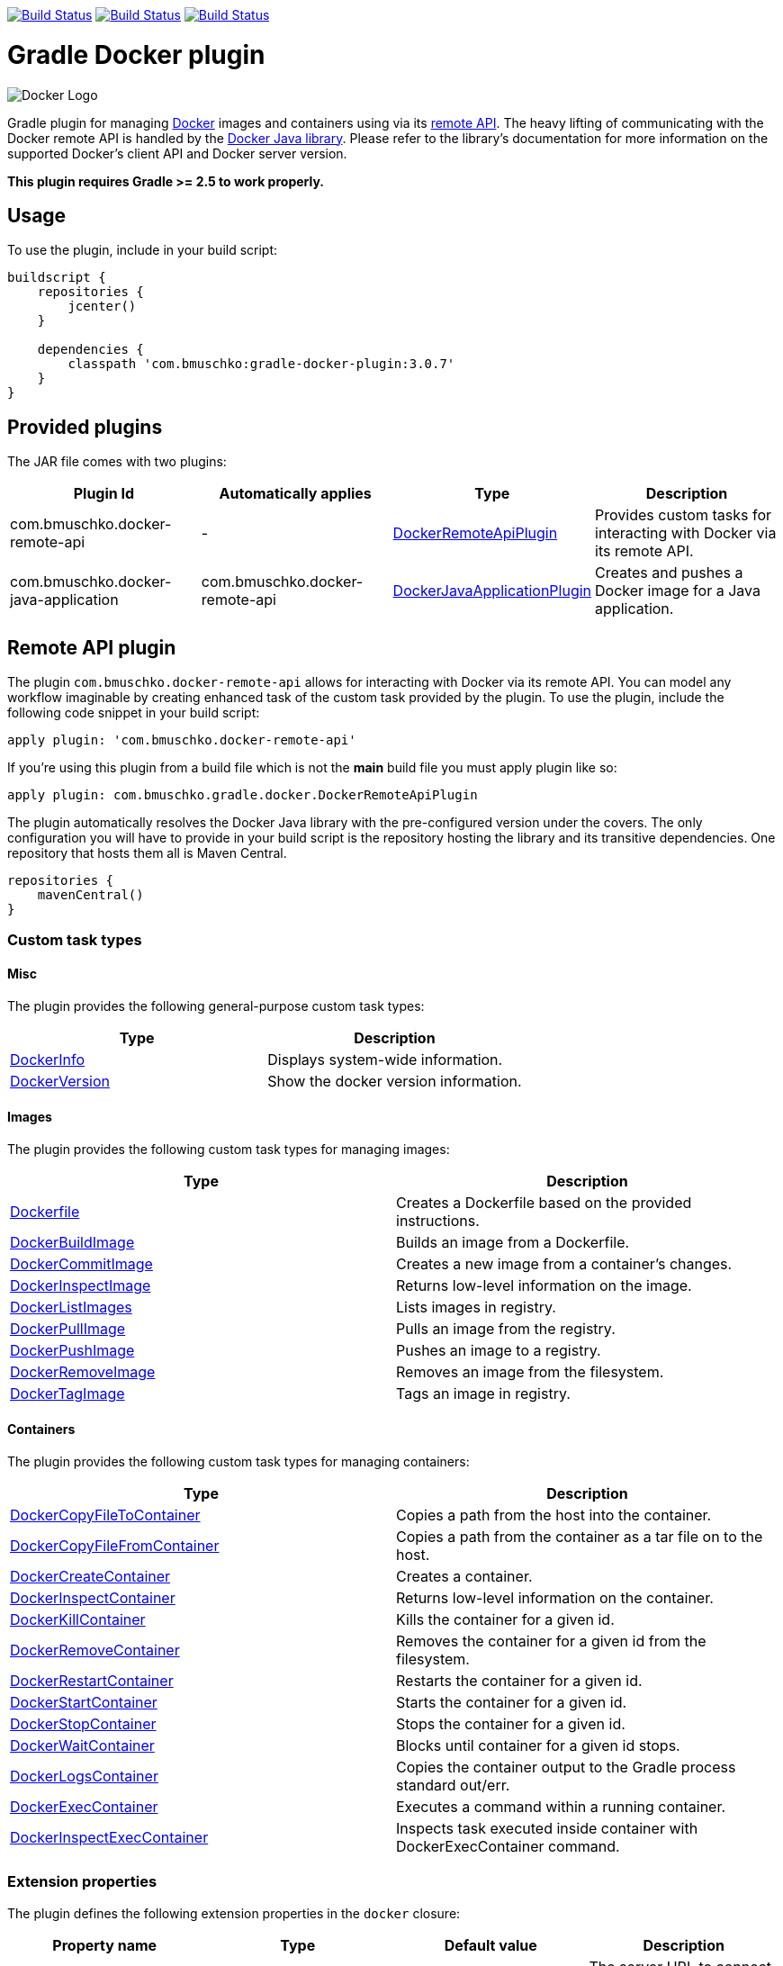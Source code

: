 image:https://travis-ci.org/bmuschko/gradle-docker-plugin.svg?branch=master["Build Status", link="https://travis-ci.org/bmuschko/gradle-docker-plugin"]
image:https://api.bintray.com/packages/bmuschko/gradle-plugins/com.bmuschko%3Agradle-docker-plugin/images/download.svg["Build Status", link="https://bintray.com/bmuschko/gradle-plugins/com.bmuschko%3Agradle-docker-plugin/_latestVersion"]
image:https://img.shields.io/badge/stack%20overflow-gradle%20docker%20plugin-blue.svg["Build Status", link="https://stackoverflow.com/questions/tagged/gradle-docker-plugin"]

= Gradle Docker plugin 

image:https://d3oypxn00j2a10.cloudfront.net/0.12.6/img/nav/docker-logo-loggedout.png[Docker Logo]

Gradle plugin for managing link:https://www.docker.io/[Docker] images and containers using via its
link:http://docs.docker.io/reference/api/docker_remote_api/[remote API]. The heavy lifting of communicating with the
Docker remote API is handled by the link:https://github.com/docker-java/docker-java[Docker Java library]. Please
refer to the library's documentation for more information on the supported Docker's client API and Docker server version.

*This plugin requires Gradle >= 2.5 to work properly.*

== Usage

To use the plugin, include in your build script:

[source,groovy]
----
buildscript {
    repositories {
        jcenter()
    }

    dependencies {
        classpath 'com.bmuschko:gradle-docker-plugin:3.0.7'
    }
}
----


== Provided plugins

The JAR file comes with two plugins:

[options="header"]
|=======
|Plugin Id                            |Automatically applies          |Type                                                                                                                                                        |Description
|com.bmuschko.docker-remote-api       |-                              |link:http://bmuschko.github.io/gradle-docker-plugin/docs/groovydoc/com/bmuschko/gradle/docker/DockerRemoteApiPlugin.html[DockerRemoteApiPlugin]             |Provides custom tasks for interacting with Docker via its remote API.
|com.bmuschko.docker-java-application |com.bmuschko.docker-remote-api |link:http://bmuschko.github.io/gradle-docker-plugin/docs/groovydoc/com/bmuschko/gradle/docker/DockerJavaApplicationPlugin.html[DockerJavaApplicationPlugin] |Creates and pushes a Docker image for a Java application.
|=======

== Remote API plugin

The plugin `com.bmuschko.docker-remote-api` allows for interacting with Docker via its remote API. You can model any workflow
imaginable by creating enhanced task of the custom task provided by the plugin. To use the plugin, include the following
code snippet in your build script:

[source,groovy]
----
apply plugin: 'com.bmuschko.docker-remote-api'
----
If you're using this plugin from a build file which is not the *main* build file you must apply plugin like so:
[source,groovy]
----
apply plugin: com.bmuschko.gradle.docker.DockerRemoteApiPlugin
----

The plugin automatically resolves the Docker Java library with the pre-configured version under the covers. The only
configuration you will have to provide in your build script is the repository hosting the library and its transitive
dependencies. One repository that hosts them all is Maven Central.

[source,groovy]
----
repositories {
    mavenCentral()
}
----

=== Custom task types

==== Misc

The plugin provides the following general-purpose custom task types:

[options="header"]
|=======
|Type                                                                                                                                  |Description
|link:http://bmuschko.github.io/gradle-docker-plugin/docs/groovydoc/com/bmuschko/gradle/docker/tasks/DockerInfo.html[DockerInfo]       |Displays system-wide information.
|link:http://bmuschko.github.io/gradle-docker-plugin/docs/groovydoc/com/bmuschko/gradle/docker/tasks/DockerVersion.html[DockerVersion] |Show the docker version information.
|=======


==== Images

The plugin provides the following custom task types for managing images:

[options="header"]
|=======
|Type                                                                                                                                                  |Description
|link:http://bmuschko.github.io/gradle-docker-plugin/docs/groovydoc/com/bmuschko/gradle/docker/tasks/image/Dockerfile.html[Dockerfile]                 |Creates a Dockerfile based on the provided instructions.
|link:http://bmuschko.github.io/gradle-docker-plugin/docs/groovydoc/com/bmuschko/gradle/docker/tasks/image/DockerBuildImage.html[DockerBuildImage]     |Builds an image from a Dockerfile.
|link:http://bmuschko.github.io/gradle-docker-plugin/docs/groovydoc/com/bmuschko/gradle/docker/tasks/image/DockerCommitImage.html[DockerCommitImage]   |Creates a new image from a container's changes.
|link:http://bmuschko.github.io/gradle-docker-plugin/docs/groovydoc/com/bmuschko/gradle/docker/tasks/image/DockerInspectImage.html[DockerInspectImage] |Returns low-level information on the image.
|link:http://bmuschko.github.io/gradle-docker-plugin/docs/groovydoc/com/bmuschko/gradle/docker/tasks/image/DockerListImages.html[DockerListImages]     |Lists images in registry.
|link:http://bmuschko.github.io/gradle-docker-plugin/docs/groovydoc/com/bmuschko/gradle/docker/tasks/image/DockerPullImage.html[DockerPullImage]       |Pulls an image from the registry.
|link:http://bmuschko.github.io/gradle-docker-plugin/docs/groovydoc/com/bmuschko/gradle/docker/tasks/image/DockerPushImage.html[DockerPushImage]       |Pushes an image to a registry.
|link:http://bmuschko.github.io/gradle-docker-plugin/docs/groovydoc/com/bmuschko/gradle/docker/tasks/image/DockerRemoveImage.html[DockerRemoveImage]   |Removes an image from the filesystem.
|link:http://bmuschko.github.io/gradle-docker-plugin/docs/groovydoc/com/bmuschko/gradle/docker/tasks/image/DockerTagImage.html[DockerTagImage]         |Tags an image in registry.
|=======


==== Containers

The plugin provides the following custom task types for managing containers:

[options="header"]
|=======
|Type                                                                                                                                                                        |Description
|link:http://bmuschko.github.io/gradle-docker-plugin/docs/groovydoc/com/bmuschko/gradle/docker/tasks/container/DockerCopyFileToContainer.html[DockerCopyFileToContainer] |Copies a path from the host into the container.
|link:http://bmuschko.github.io/gradle-docker-plugin/docs/groovydoc/com/bmuschko/gradle/docker/tasks/container/DockerCopyFileFromContainer.html[DockerCopyFileFromContainer] |Copies a path from the container as a tar file on to the host.
|link:http://bmuschko.github.io/gradle-docker-plugin/docs/groovydoc/com/bmuschko/gradle/docker/tasks/container/DockerCreateContainer.html[DockerCreateContainer]             |Creates a container.
|link:http://bmuschko.github.io/gradle-docker-plugin/docs/groovydoc/com/bmuschko/gradle/docker/tasks/container/DockerInspectContainer.html[DockerInspectContainer]           |Returns low-level information on the container.
|link:http://bmuschko.github.io/gradle-docker-plugin/docs/groovydoc/com/bmuschko/gradle/docker/tasks/container/DockerKillContainer.html[DockerKillContainer]                 |Kills the container for a given id.
|link:http://bmuschko.github.io/gradle-docker-plugin/docs/groovydoc/com/bmuschko/gradle/docker/tasks/container/DockerRemoveContainer.html[DockerRemoveContainer]             |Removes the container for a given id from the filesystem.
|link:http://bmuschko.github.io/gradle-docker-plugin/docs/groovydoc/com/bmuschko/gradle/docker/tasks/container/DockerRestartContainer.html[DockerRestartContainer]           |Restarts the container for a given id.
|link:http://bmuschko.github.io/gradle-docker-plugin/docs/groovydoc/com/bmuschko/gradle/docker/tasks/container/DockerStartContainer.html[DockerStartContainer]               |Starts the container for a given id.
|link:http://bmuschko.github.io/gradle-docker-plugin/docs/groovydoc/com/bmuschko/gradle/docker/tasks/container/DockerStopContainer.html[DockerStopContainer]                 |Stops the container for a given id.
|link:http://bmuschko.github.io/gradle-docker-plugin/docs/groovydoc/com/bmuschko/gradle/docker/tasks/container/DockerWaitContainer.html[DockerWaitContainer]                 |Blocks until container for a given id stops.
|link:http://bmuschko.github.io/gradle-docker-plugin/docs/groovydoc/com/bmuschko/gradle/docker/tasks/container/DockerLogsContainer.html[DockerLogsContainer]                 |Copies the container output to the Gradle process standard out/err.
|link:http://bmuschko.github.io/gradle-docker-plugin/docs/groovydoc/com/bmuschko/gradle/docker/tasks/container/DockerExecContainer.html[DockerExecContainer]                 |Executes a command within a running container.
|link:http://bmuschko.github.io/gradle-docker-plugin/docs/groovydoc/com/bmuschko/gradle/docker/tasks/container/DockerInspectExecContainer.html[DockerInspectExecContainer]   |Inspects task executed inside container with DockerExecContainer command.
|=======


=== Extension properties

The plugin defines the following extension properties in the `docker` closure:

[options="header"]
|=======
|Property name   |Type      |Default value            |Description
|`url`           |String    |see below                |The server URL to connect to via Docker's remote API.
|`certPath`      |File      |null                     |The path to certificates for communicating with link:https://docs.docker.com/articles/https/[Docker over SSL].
|`apiVersion`    |String    |null                     |The remote API version. For most cases this can be left null.
|=======

*The default value is now generated based on a best guess attempt given the link:https://github.com/bmuschko/gradle-docker-plugin/blob/master/src/main/groovy/com/bmuschko/gradle/docker/DockerExtension.groovy#L42[OperatingSystem and Environment]:*

    Unix-based machine: unix:///var/run/docker.sock
    Windows-based machine (and everything else): tcp://127.0.0.1:2375 

Image pull or push operations against the public Docker Hub registry or a private registry may require authentication.
You can provide those credentials in the `registryCredentials` closure:

[options="header"]
|=======
|Property name   |Type      |Default value               |Description
|`url`           |String    |https://index.docker.io/v1/ |The registry URL.
|`username`      |String    |null                        |The registry username.
|`password`      |String    |null                        |The registry password.
|`email`         |String    |null                        |The registry email address.
|=======


==== Extension examples

===== Working with a TLS-enabled Docker instance

Starting with Docker version 1.3, TLS is enabled by default. Please consult the Docker documentation link:https://docs.docker.com/articles/https/["Running Docker
with https"] to set up your certificate. The following example demonstrates how to configure the plugin to use those certificates.
Additionally, this code snippet shows how to set the user credentials.

[source,groovy]
----
docker {
    url = 'https://192.168.59.103:2376'
    certPath = new File(System.properties['user.home'], '.boot2docker/certs/boot2docker-vm')

    registryCredentials {
        url = 'https://index.docker.io/v1/'
        username = 'bmuschko'
        password = 'pwd'
        email = 'benjamin.muschko@gmail.com'
    }
}
----

===== Working with a Docker instance without TLS

The following example assumes that you disabled TLS on your Docker instance. You can do so by setting `DOCKER_TLS=no` in the file
 `/var/lib/boot2docker/profile`.

[source,groovy]
----
docker {
    url = 'tcp://192.168.59.103:2375'
}
----
On Unix the Docker daemon listens by default on `unix:///var/run/docker.sock`.

On Windows the Docker daemon listens by default on `npipe:////./pipe/docker_engine` though this is not currently supported. We instead fall back to `tcp://127.0.0.1:2375`.

=== Usage examples

The following usage examples demonstrate code for common use cases. More scenarios can be found in the link:https://github.com/bmuschko/gradle-docker-plugin/blob/master/src/functTest/groovy/com/bmuschko/gradle/docker/DockerWorkflowFunctionalTest.groovy[functional tests].

==== Creating a Dockerfile and building an image

A Dockerfile can be created by the `Dockerfile` custom tasks. The Dockerfile instructions need to be declare in the correct
order.

[source,groovy]
----
apply plugin: 'com.bmuschko.docker-remote-api'

import com.bmuschko.gradle.docker.tasks.image.Dockerfile
import com.bmuschko.gradle.docker.tasks.image.DockerBuildImage

task createDockerfile(type: Dockerfile) {
    destFile = project.file('build/mydockerfile/Dockerfile')
    from 'ubuntu:12.04'
    maintainer 'Benjamin Muschko "benjamin.muschko@gmail.com"'
}

task buildImage(type: DockerBuildImage) {
    dependsOn createDockerfile
    inputDir = createDockerfile.destFile.parentFile
    tag = 'bmuschko/myimage'
}
----

== Reactive-Streams

As needed, we will implement reactive methods as described in link:https://github.com/reactive-streams/reactive-streams-jvm[reactive-streams]. 
We implement these here as optional closures for all tasks. Currently the only supported methods are `onError`, `onNext`, `onComplete`. Various examples  
on how to use these can be found in our link:https://github.com/bmuschko/gradle-docker-plugin/blob/master/src/functTest/groovy/com/bmuschko/gradle/docker/DockerReactiveMethodsFunctionalTest.groovy[reactive tests]

==== onError

The `onError` closure is passed the exception that is thrown for YOU to handle. If you silently ignore we will not throw the exception behind the scenes. 
The below example is a common use-case that arises when someone wants to remove a container whether it exists or not but does not want to fail hard.

[source,groovy]
----
apply plugin: 'com.bmuschko.docker-remote-api'

import com.bmuschko.gradle.docker.tasks.container.*

task removeContainer(type: DockerRemoveContainer) {
    targetContainerId { "container-that-does-not-exist" }
    onError { exception ->
        if (!exception.message.contains('No such container')) // ignore exception if container does not exist otherwise throw it
            throw exception
    }
}
----

==== onNext

The `onNext` closure is passed the next iterative response upon execution. For all other tasks we simply hand you back the object that is given to us by `docker-java` 
which is a pojo representation of the json handed back by `docker`. Thus, and much like the `onException` closure, all delegation is now in your control. Any properties/values 
expected to be set will not be done unless YOU do them.

Iterative tasks are things like `DockerBuildImage`, `DockerLogsContainer`, `DockerListImages`. These tasks have output which can be iterated over. The example below demonstrates how 
we iterate over each log message passing that to the closure for the user to work on.

[source,groovy]
----
apply plugin: 'com.bmuschko.docker-remote-api'

import com.bmuschko.gradle.docker.tasks.container.*

task logContainer(type: DockerLogsContainer) {
    targetContainerId { "container-that-does-exist" }
    follow = true
    tailAll = true
    onNext { message ->
        logger.quiet message.toString() // each log message from the container will be passed as it's made available
    }
}
----

==== onComplete

The `onComplete` closure is not passed anything upon execution. It works in the same fashion that `doLast` does but is instead part of this task and thus executes
before `doLast` does. This closure executes ONLY upon success. The below example demonstrates how this works.

[source,groovy]
----
apply plugin: 'com.bmuschko.docker-remote-api'

import com.bmuschko.gradle.docker.tasks.container.*

task removeContainer(type: DockerRemoveContainer) {
    targetContainerId { "container-that-does-exist" }
    onComplete { 
        println "Executes first"
    }
    doLast {
        println "Executes second"
    }
}
----

== Executing functional tests against a running container

The following example code demonstrates how to build a Docker image from a Dockerfile, starts up a container for this
image and exercises functional tests agains the running container. At the end of this operation, the container is stopped.

[source,groovy]
----
apply plugin: 'com.bmuschko.docker-remote-api'

import com.bmuschko.gradle.docker.tasks.container.*
import com.bmuschko.gradle.docker.tasks.image.*

task buildMyAppImage(type: DockerBuildImage) {
    inputDir = file('docker/myapp')
    tag = 'test/myapp'
}

task createMyAppContainer(type: DockerCreateContainer) {
    dependsOn buildMyAppImage
    targetImageId { buildMyAppImage.getImageId() }
    portBindings = ['8080:8080']
}

task startMyAppContainer(type: DockerStartContainer) {
    dependsOn createMyAppContainer
    targetContainerId { createMyAppContainer.getContainerId() }
}

task stopMyAppContainer(type: DockerStopContainer) {
    targetContainerId { createMyAppContainer.getContainerId() }
}

task functionalTestMyApp(type: Test) {
    dependsOn startMyAppContainer
    finalizedBy stopMyAppContainer
}
----


== Java application plugin

The plugin `com.bmuschko.docker-java-application` is a highly opinonated plugin for projects applying the link:http://www.gradle.org/docs/current/userguide/application_plugin.html[application plugin].
Under the covers the plugin preconfigures tasks for creating and pushing Docker images for your Java application. The default
configuration is tweakable via an exposed extension. To use the plugin, include the following code snippet in your build script:

[source,groovy]
----
apply plugin: 'com.bmuschko.docker-java-application'
----


=== Extension properties

The plugin defines the following extension properties in the `javaApplication` closure:

[options="header"]
|=======
|Property name   |Type      |Default value                                          |Description
|`baseImage`     |String    |java                                                   |The Docker base image used for Java application.
|`exec`          |Closure   |Create ENTRYPOINT using script from Application plugin |The ENTRYPOINT and/or CMD Dockerfile instructions
|`maintainer`    |String    |Value of `user.home` system property                   |The name and email address of the image maintainer.
|`port`          |Integer   |8080                                                   |The Docker image entry point port used for the Java application (Deprecated)
|`ports`         |Integer[] |[]                                                     |The Docker image exposed ports (if provided, this values will override `port` configuration property)
|`tag`           |String    |<project.group>/<applicationName>:<project.version>    |The tag used for the Docker image.
|=======


=== Usage example

[source,groovy]
----
docker {
    javaApplication {
        baseImage = 'dockerfile/java:openjdk-7-jre'
        maintainer = 'Benjamin Muschko "benjamin.muschko@gmail.com"'
        ports = [9090, 5701]
        tag = 'jettyapp:1.115'
    }
}
----

=== `exec` property
The `exec` extension property accepts a Closure which delegates to the link:http://bmuschko.github.io/gradle-docker-plugin/docs/groovydoc/com/bmuschko/gradle/docker/tasks/image/Dockerfile.html[Dockerfile task].
It allows for specifying custom ENTRYPOINT or CMD commands at an appropriate location in the Dockerfile.

==== Usage example
[source,groovy]
----
docker {
    javaApplication {
        baseImage = 'dockerfile/java:openjdk-7-jre'
        maintainer = 'Benjamin Muschko "benjamin.muschko@gmail.com"'
        ports = [9090, 5701]
        tag = 'jettyapp:1.115'
        exec {
            defaultCommand 'server'
            entryPoint 'myApp/bin/containerLaunch.sh'
        }
    }
}
----

=== Default tasks

The plugin provides a set of tasks for your project and preconfigures them with sensible defaults.

[options="header"]
|=======
|Task name                 |Depends On                |Type                                                                                 |Description
|`dockerCopyDistResources` |`distTar`                 |link:http://www.gradle.org/docs/current/javadoc/org/gradle/api/tasks/Copy.html[Copy] |Copies the resource files (like the Java application's TAR file) to a temporary directory for image creation.
|`dockerDistTar`           |`dockerCopyDistResources` |Dockerfile                                                                           |Creates the Docker image for the Java application.
|`dockerBuildImage`        |`dockerDistTar`           |DockerBuildImage                                                                     |Builds the Docker image for the Java application.
|`dockerPushImage`         |`dockerBuildImage`        |DockerPushImage                                                                      |Pushes created Docker image to the repository.
|=======


=== Usage examples

The following usage examples demonstrate code for common use cases. More scenarios can be found in the link:https://github.com/bmuschko/gradle-docker-plugin/blob/master/src/functTest/groovy/com/bmuschko/gradle/docker/DockerJavaApplicationPluginFunctionalTest.groovy[functional tests].

[source,groovy]
----
apply plugin: 'java'
apply plugin: 'application'
apply plugin: 'com.bmuschko.docker-java-application'

version = '1.0'
sourceCompatibility = 1.7

repositories {
    mavenCentral()
}

dependencies {
    compile 'org.eclipse.jetty.aggregate:jetty-all:9.2.5.v20141112'
}

mainClassName = 'com.bmuschko.gradle.docker.application.JettyMain'

docker {
    javaApplication {
        maintainer = 'Jon Doe "jon.doe@gmail.com"'
    }
}
----

== FAQ

=== Executing the plugin's test suite with custom configuration

The default setup can be configured with the help of the properties shown in the table below:

[options="header"]
|=======
|Description                 |System/Project/Environment variable          |Default Value
|Docker server URL           |dockerServerUrl/dockerServerUrl/DOCKER_HOST          |unix:///var/run/docker.sock
|Docker cert path            |dockerCertPath/dockerCertPath/DOCKER_CERT_PATH           |null
|Docker private registry URL |dockerPrivateRegistryUrl/dockerPrivateRegistryUrl/DOCKER_REGISTRY_HOST |http://localhost:5000
|=======

The following usage examples demonstrates running functional tests against the a docker instance:

[source,shell]
----
./gradlew build functionalTest

OR

./gradlew build functionalTest -PdockerServerUrl=unix:///var/run/docker.sock

OR

./gradlew build functionalTest -DdockerServerUrl=unix:///var/run/docker.sock

OR

export DOCKER_HOST=unix:///var/run/docker.sock && ./gradlew build functionalTest

OR

./gradlew build functionalTest -PdockerServerUrl=http://192.168.59.103:2376
----

==== Using a Vagrant box to bootstrap Docker

Docker does not need to be installed on the local or another remote machine. This project provides a
link:https://www.vagrantup.com/[Vagrant] image with the proper setup to bootstrap a Docker installation. The
link:https://github.com/bmuschko/gradle-docker-plugin/blob/master/vagrant/Vagrantfile[Vagrantfile] can be found under
the directory `vagrant`. To use the Vagrant box simply start it manually.

[source,shell]
----
vagrant up
----

==== Automatically starts and stop Vagrant box for executing functional tests

An installation of VirtualBox and Vagrant is required. See the link:https://www.vagrantup.com/docs/getting-started/["Getting Started"]
guide for more information.

Alternatively, you can configure the project to bootstrap the Vagrant box
as needed. Use the command line option `-PbootstrapDocker=true` for this purpose.

[source,shell]
----
./gradlew functionalTest -PbootstrapDocker=true
----

==== Helpers for link:https://github.com/gradle/gradle-script-kotlin[Gradle Script Kotlin (GSK)]

Some of the groovy syntax features this plugin utilizes don't work well in strongly typed languages like Kotlin.

These are some of the helper methods that GSK developers may find useful.

[source,kotlin]
----
/**
 * Kotlin helper for configuring the `javaApplication` property on the `com.bmuschko.gradle.docker.DockerExtension`.
 */
fun com.bmuschko.gradle.docker.DockerExtension.javaApplication(configure : com.bmuschko.gradle.docker.DockerJavaApplication.() -> Unit = {}) =
    with(getProperty("javaApplication") as com.bmuschko.gradle.docker.DockerJavaApplication) { configure() }


// Helpers for configuring specific tasks.
/**
 * A [groovy.lang.Closure] that takes no arguments and behaves like a value supplier.
 */
open class NoArgKotlinClosure<V : Any>(
    val function : () -> V?,
    owner: Any? = null,
    thisObject: Any? = null) : groovy.lang.Closure<V?>(owner, thisObject) {

    @Suppress("unused") // to be called dynamically by Groovy
    fun doCall() : V? = function()
}

fun DockerExistingContainer.targetContainerId(containerIdSupplier: () -> String) =
    targetContainerId(NoArgKotlinClosure(containerIdSupplier))

fun DockerCreateContainer.targetImageId(imageIdSupplier : () -> String) =
    targetImageId(NoArgKotlinClosure(imageIdSupplier))
----


